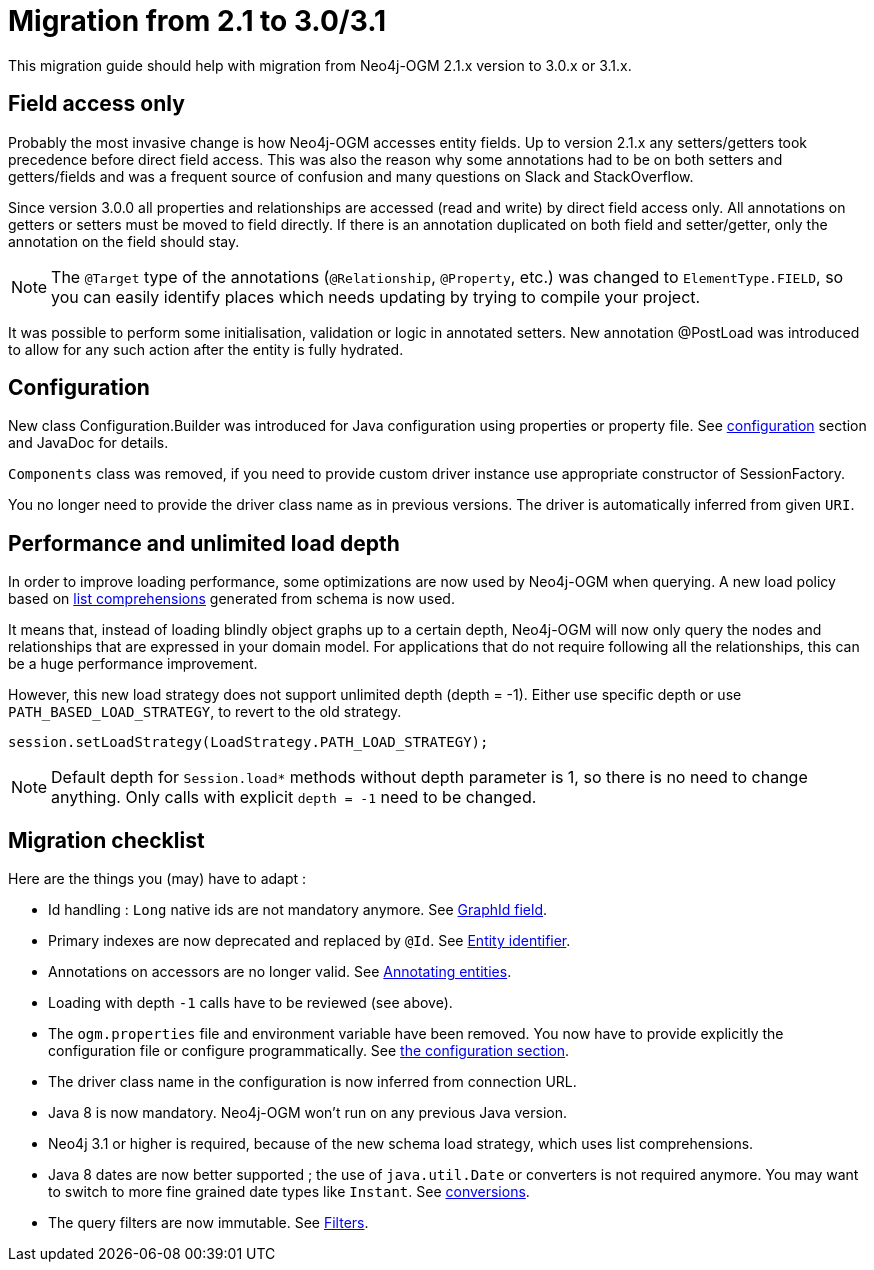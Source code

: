 [appendix]
[[migration]]
= Migration from 2.1 to 3.0/3.1

This migration guide should help with migration from Neo4j-OGM 2.1.x version to 3.0.x or 3.1.x.

== Field access only

Probably the most invasive change is how Neo4j-OGM accesses entity fields.
Up to version 2.1.x any setters/getters took precedence before direct field access.
This was also the reason why some annotations had to be on both setters and getters/fields and was a frequent source of
confusion and many questions on Slack and StackOverflow.

Since version 3.0.0 all properties and relationships are accessed (read and write) by direct field access only.
All annotations on getters or setters must be moved to field directly.
If there is an annotation duplicated on both field and setter/getter, only the annotation on the field should stay.

[NOTE]
The `@Target` type of the annotations (`@Relationship`, `@Property`, etc.) was changed to `ElementType.FIELD`,
so you can easily identify places which needs updating by trying to compile your project.

It was possible to perform some initialisation, validation or logic in annotated setters.
New annotation @PostLoad was introduced to allow for any such action after the entity is fully hydrated.


== Configuration

New class Configuration.Builder was introduced for Java configuration using properties or property file.
See xref:reference.adoc#reference:configuration[configuration] section and JavaDoc for details.

`Components` class was removed, if you need to provide custom driver instance use appropriate constructor of SessionFactory.

You no longer need to provide the driver class name as in previous versions.
The driver is automatically inferred from given `URI`.


== Performance and unlimited load depth

In order to improve loading performance, some optimizations are now used by Neo4j-OGM when querying.
A new load policy based on https://neo4j.com/docs/developer-manual/current/cypher/syntax/lists/#cypher-list-comprehension[list comprehensions]
generated from schema is now used.

It means that, instead of loading blindly object graphs up to a certain depth, Neo4j-OGM will now only query the nodes and
relationships that are expressed in your domain model.
For applications that do not require following all the relationships, this can be a huge performance improvement.

However, this new load strategy does not support unlimited depth (depth = -1).
Either use specific depth or use `PATH_BASED_LOAD_STRATEGY`, to revert to the old strategy.

[source,java]
----
session.setLoadStrategy(LoadStrategy.PATH_LOAD_STRATEGY);
----

[NOTE]
Default depth for `Session.load*` methods without depth parameter is 1, so there is no need to change anything.
Only calls with explicit `depth = -1` need to be changed.

[[appendix:migration:checklist]]
== Migration checklist

Here are the things you (may) have to adapt :

* Id handling : `Long` native ids are not mandatory anymore.
  See xref:reference.adoc#reference:annotating-entities:graph-id[GraphId field].

* Primary indexes are now deprecated and replaced by `@Id`.
  See xref:reference.adoc#reference:annotating-entities:entity-identifier[Entity identifier].

* Annotations on accessors are no longer valid.
  See xref:reference.adoc#reference:annotating-entities[Annotating entities].

* Loading with depth `-1` calls have to be reviewed (see above).

* The `ogm.properties` file and environment variable have been removed.
  You now have to provide explicitly the configuration file or configure programmatically.
  See xref:reference.adoc#reference:configuration:driver[the configuration section].

* The driver class name in the configuration is now inferred from connection URL.

* Java 8 is now mandatory. Neo4j-OGM won't run on any previous Java version.

* Neo4j 3.1 or higher is required, because of the new schema load strategy, which uses list comprehensions.

* Java 8 dates are now better supported ; the use of `java.util.Date` or converters is not required anymore.
  You may want to switch to more fine grained date types like `Instant`.
  See xref:reference.adoc#reference:type-conversion:built-in[conversions].

* The query filters are now immutable.
  See xref:reference.adoc#reference:filters[Filters].

